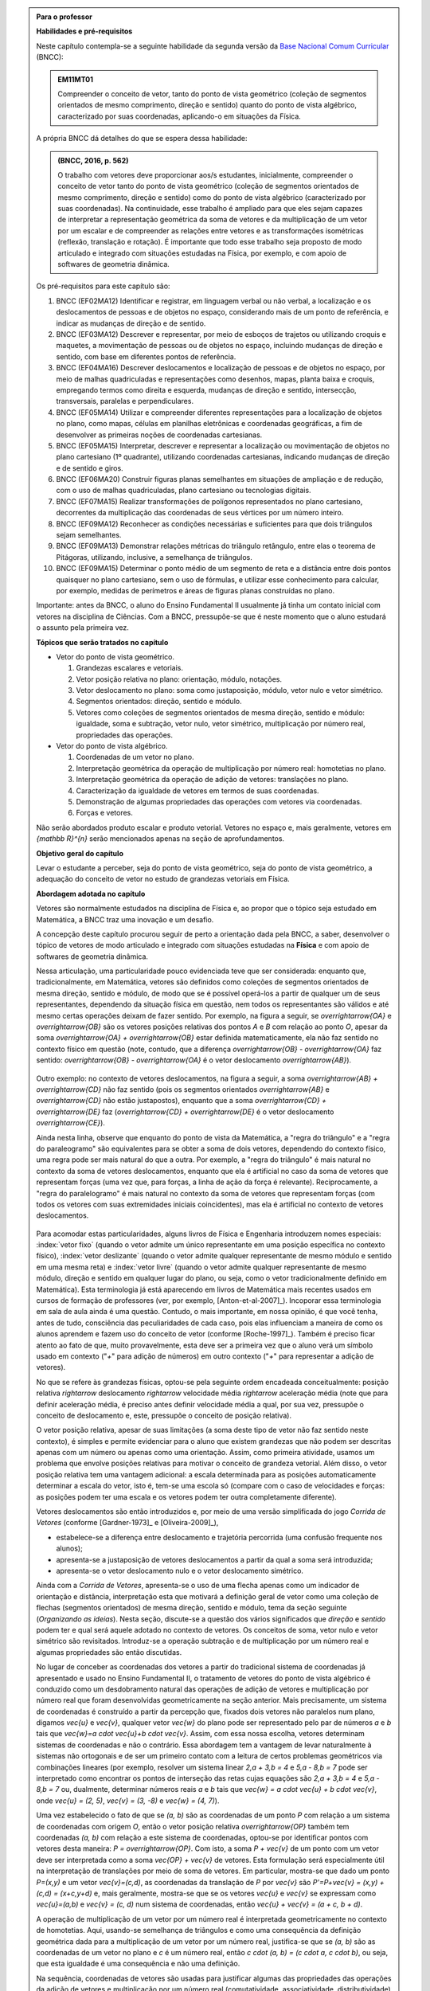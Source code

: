 .. HJB: no capítulo de abertura do livro, colocar sobre a questão do uso das palavras (argumento Humpty-Dumpty) e sobre a questão da notação matemática.

.. HJB: na abertura do livro, colocar o exemplo de modelagem dado pelo Ralph sobre mapa do metrô. No exemplo , neste capítulo, da pista de Interlagos, há o uso deste tipo de simplificação.

.. HJB: a pedido do Fábio, incluir alguma informação sobre velocidades relativas...

.. HJB: no capítulo de abertura do livro, colocar sobre a questão do uso das palavras (argumento Humpty-Dumpty) e sobre a questão da notação matemática.

.. HJB: na abertura do livro, colocar o exemplo de modelagem dado pelo Ralph sobre mapa do metrô. No exemplo , neste capítulo, da pista de Interlagos, há o uso deste tipo de simplificação.

.. HJB: não esquecer de indicar os vídeos do Étienne Ghys no para saber mais (http://www.chaos-math.org/pt-br).

.. HJB: não esquecer de colocar um box sobre radar vectoring.

.. HJB: alertar o aluno de que o `.` na multiplicação por número real não tem o mesmo significado do `.` na multiplicação de números reais.

.. HJB: a interpretação da solução de um sistema linear por vetores poderia ser aproveitada quando o assunto (sistemas lineares) for tratado.

.. HJB: não esquecer, depois de generalizar e apresentar o vetor matemático (livre) de observar que o vetor deslocamento pode ser escrito como a diferença dos vetores posições relativas.

.. HJB: colocar como sugestão de projeto o "A Hands-on Introduction to Displacement/Velocity Vectors and Frame of Reference through the Use of an Inexpensive Toy"



.. admonition:: Para o professor

   **Habilidades e pré-requisitos**

   Neste capítulo contempla-se a seguinte habilidade da segunda versão da `Base Nacional Comum Curricular <http://historiadabncc.mec.gov.br/documentos/bncc-2versao.revista.pdf>`_ (BNCC):

   .. admonition:: EM11MT01

       Compreender o conceito de vetor, tanto do ponto de vista geométrico (coleção de segmentos orientados de mesmo comprimento, direção e sentido) quanto do ponto de vista algébrico, caracterizado por suas coordenadas, aplicando-o em situações da Física.

   A própria BNCC dá detalhes do que se espera dessa habilidade:

   .. admonition:: (BNCC, 2016, p. 562)

       O trabalho com vetores deve proporcionar aos/s estudantes, inicialmente, compreender o conceito de vetor tanto do ponto de vista geométrico (coleção de segmentos orientados de mesmo comprimento, direção e sentido) como do ponto de vista algébrico (caracterizado por suas coordenadas). Na continuidade, esse trabalho é ampliado para que eles sejam capazes de interpretar a representação geométrica da soma de vetores e da multiplicação de um vetor por um escalar e de compreender as relações entre vetores e as transformações isométricas (reflexão, translação e rotação). É importante que todo esse trabalho seja proposto de modo articulado e integrado com situações estudadas na Física, por exemplo, e com apoio de softwares de geometria dinâmica.

   Os pré-requisitos para este capítulo são:

   #. BNCC (EF02MA12) Identificar e registrar, em linguagem verbal ou não verbal, a localização e os deslocamentos de pessoas e de objetos no espaço, considerando mais de um ponto de referência, e indicar as mudanças de direção e de sentido.

   #. BNCC (EF03MA12) Descrever e representar, por meio de esboços de trajetos ou utilizando croquis e maquetes, a movimentação de pessoas ou de objetos no espaço, incluindo mudanças de direção e sentido, com base em diferentes pontos de referência.

   #. BNCC (EF04MA16) Descrever deslocamentos e localização de pessoas e de objetos no espaço, por meio de malhas quadriculadas e representações como desenhos, mapas, planta baixa e croquis, empregando termos como direita e esquerda, mudanças de direção e sentido, intersecção, transversais, paralelas e perpendiculares.

   #. BNCC (EF05MA14) Utilizar e compreender diferentes representações para a localização de objetos no plano, como mapas, células em planilhas eletrônicas e coordenadas geográficas, a fim de desenvolver as primeiras noções de coordenadas cartesianas.

   #. BNCC (EF05MA15) Interpretar, descrever e representar a localização ou movimentação de objetos no plano cartesiano (1º quadrante), utilizando coordenadas cartesianas, indicando mudanças de direção e de sentido e giros.

   #. BNCC (EF06MA20) Construir figuras planas semelhantes em situações de ampliação e de redução, com o uso de malhas quadriculadas, plano cartesiano ou tecnologias digitais.

   #. BNCC (EF07MA15) Realizar transformações de polígonos representados no plano cartesiano, decorrentes da multiplicação das coordenadas de seus vértices por um número inteiro.

   #. BNCC (EF09MA12) Reconhecer as condições necessárias e suficientes para que dois triângulos sejam semelhantes.

   #. BNCC (EF09MA13) Demonstrar relações métricas do triângulo retângulo, entre elas o teorema de Pitágoras, utilizando, inclusive, a semelhança de triângulos.

   #. BNCC (EF09MA15) Determinar o ponto médio de um segmento de reta e a distância entre dois pontos quaisquer no plano cartesiano, sem o uso de fórmulas, e utilizar esse conhecimento para calcular, por exemplo, medidas de perímetros e áreas de figuras planas construídas no plano.

   Importante: antes da BNCC, o aluno do Ensino Fundamental II usualmente já tinha um contato inicial com vetores na disciplina de Ciências. Com a BNCC, pressupõe-se que é neste momento que o aluno estudará o assunto pela primeira vez.

   **Tópicos que serão tratados no capítulo**

   * Vetor do ponto de vista geométrico.

     #. Grandezas escalares e vetoriais.
     #. Vetor posição relativa no plano: orientação, módulo, notações.
     #. Vetor deslocamento no plano: soma como justaposição, módulo, vetor nulo e vetor simétrico.
     #. Segmentos orientados: direção, sentido e módulo.
     #. Vetores como coleções de segmentos orientados de mesma direção, sentido e módulo: igualdade, soma e subtração, vetor nulo, vetor simétrico, multiplicação por número real, propriedades das operações.

   * Vetor do ponto de vista algébrico.

     #. Coordenadas de um vetor no plano.
     #. Interpretação geométrica da operação de multiplicação por número real: homotetias no plano.
     #. Interpretação geométrica da operação de adição de vetores: translações no plano.
     #. Caracterização da igualdade de vetores em termos de suas coordenadas.
     #. Demonstração de algumas propriedades das operações com vetores via coordenadas.
     #. Forças e vetores.

   Não serão abordados produto escalar e produto vetorial. Vetores no espaço e, mais geralmente, vetores em `{\mathbb R}^{n}` serão mencionados apenas na seção de aprofundamentos.

   **Objetivo geral do capítulo**

   Levar o estudante a perceber, seja do ponto de vista geométrico, seja do ponto de vista geométrico, a adequação do conceito de vetor no estudo de grandezas vetoriais em Física.

   **Abordagem adotada no capítulo**

   Vetores são normalmente estudados na disciplina de Física e, ao propor que o tópico seja estudado em Matemática, a BNCC traz uma inovação e um desafio.

   A concepção deste capítulo procurou seguir de perto a orientação dada pela BNCC, a saber, desenvolver o tópico de vetores de modo articulado e integrado com situações estudadas na **Física** e com apoio de softwares de geometria dinâmica.

   Nessa articulação, uma particularidade pouco evidenciada teve que ser considerada: enquanto que, tradicionalmente, em Matemática, vetores são definidos como coleções de segmentos orientados de mesma direção, sentido e módulo, de modo que se é possível operá-los a partir de qualquer um de seus representantes, dependendo da situação física em questão, nem todos os representantes são válidos e até mesmo certas operações deixam de fazer sentido. Por exemplo, na figura a seguir, se `\overrightarrow{OA}` e `\overrightarrow{OB}` são os vetores posições relativas dos pontos `A` e `B` com relação ao ponto `O`,
   apesar da soma `\overrightarrow{OA} + \overrightarrow{OB}` estar definida matematicamente, ela não faz sentido no contexto físico em questão (note, contudo, que a diferença `\overrightarrow{OB} - \overrightarrow{OA}` faz sentido: `\overrightarrow{OB} - \overrightarrow{OA}` é o vetor deslocamento `\overrightarrow{AB}`).

    .. tikz::

       \tikzset{>=latex}
       \definecolor{qqqqff}{rgb}{0.,0.,1.}
       \draw [->,line width=0.8pt,color=qqqqff] (-1.98,-0.3) -- (-1.4,2.28);
       \draw [->,line width=0.8pt,color=qqqqff] (-1.98,-0.3) -- (1.58,1.68);
       \draw [fill=qqqqff] (-1.98,-0.3) circle (1.0pt);
       \draw[color=qqqqff] (-2.05,-0.60) node {$O$};
       \draw [fill=qqqqff] (-1.4,2.28) circle (1.0pt);
       \draw[color=qqqqff] (-1.4,2.57) node {$A$};
       \draw [fill=qqqqff] (1.58,1.68) circle (1.0pt);
       \draw[color=qqqqff] (1.8,1.81) node {$B$};

   Outro exemplo: no contexto de vetores deslocamentos, na figura a seguir, a soma `\overrightarrow{AB} + \overrightarrow{CD}` não faz sentido (pois os segmentos orientados `\overrightarrow{AB}` e `\overrightarrow{CD}` não estão justapostos), enquanto que a soma `\overrightarrow{CD} + \overrightarrow{DE}` faz (`\overrightarrow{CD} + \overrightarrow{DE}` é o vetor deslocamento `\overrightarrow{CE}`).

   .. tikz::

      \tikzset{>=latex}
      \definecolor{qqqqff}{rgb}{0.,0.,1.}
      \draw [->,line width=1.pt,color=qqqqff] (-1.74,1.16) -- (-0.36,2.98);
      \draw [->,line width=1.pt,color=qqqqff] (3.92,0.94) -- (1.72,4.32);
      \draw [fill=qqqqff] (-1.74,1.16) circle (1.5pt);
      \draw[color=qqqqff] (-1.957267111111111,0.8293039555555549) node {$A$};
      \draw [fill=qqqqff] (-0.36,2.98) circle (1.5pt);
      \draw[color=qqqqff] (-0.26802106666666636,3.262544488888885) node {$B$};
      \draw [fill=qqqqff] (3.92,0.94) circle (1.5pt);
      \draw[color=qqqqff] (4.055303555555557,0.6718318666666663) node {$C$};
      \draw [fill=qqqqff] (1.72,4.32) circle (1.5pt);
      \draw[color=qqqqff] (1.5214344888888895,4.622530711111104) node {$D$};
      \draw [fill=qqqqff] (3.92,4.9) circle (1.5pt);
      \draw [->,line width=1.pt,color=qqqqff] (1.72,4.32) -- (3.92,4.9);
      \draw[color=qqqqff] (4.2,5.05) node {$E$};

   Ainda nesta linha, observe que enquanto do ponto de vista da Matemática, a "regra do triângulo" e a "regra do paraleogramo" são equivalentes para se obter a soma de dois vetores, dependendo do contexto físico, uma regra pode ser mais natural do que a outra. Por exemplo, a "regra do triângulo" é mais natural no contexto da soma de vetores deslocamentos, enquanto que ela é artificial no caso da soma de vetores que representam forças (uma vez que, para forças, a linha de ação da força é relevante). Reciprocamente, a "regra do paralelogramo" é mais natural no contexto da soma de vetores que representam forças (com todos os vetores com suas extremidades iniciais coincidentes), mas ela é artificial no contexto de vetores deslocamentos.

    .. tikz::

      \tikzset{>=latex}
       \definecolor{ffqqqq}{rgb}{1.,0.,0.}
       \definecolor{uuuuuu}{rgb}{0.26666666666666666,0.26666666666666666,0.26666666666666666}
       \definecolor{qqqqff}{rgb}{0.,0.,1.}
       \draw [->,line width=0.8pt,color=qqqqff] (-1.98,-0.3) -- (-1.4,2.28);
       \draw [->,line width=0.8pt,color=qqqqff] (-1.98,-0.3) -- (1.58,1.68);
       \draw [line width=0.8pt,dotted] (-1.4,2.28)-- (2.16,4.26);
       \draw [line width=0.8pt,dotted] (2.16,4.26)-- (1.58,1.68);
       \draw [->,line width=0.8pt,color=ffqqqq] (-1.98,-0.3) -- (2.16,4.26);
       \draw [->,line width=0.8pt,color=qqqqff] (-9.45376,-0.3) -- (-5.89376,1.68);
       \draw [->,line width=0.8pt,color=qqqqff] (-5.89376,1.68) -- (-5.31376,4.26);
       \draw [->,line width=0.8pt,color=ffqqqq] (-9.45376,-0.3) -- (-5.31376,4.26);
       \draw (-9.69334,-0.98342) node[anchor=north west] {Regra do Triângulo};
       \draw (-2.37284,-0.98342) node[anchor=north west] {Regra do Paralelogramo};
       \draw [fill=qqqqff] (-1.98,-0.3) circle (1.0pt);
       \draw [fill=qqqqff] (-1.4,2.28) circle (1.0pt);
       \draw[color=qqqqff] (-2.0082,1.1423) node {$\vec{v}$};
       \draw [fill=qqqqff] (1.58,1.68) circle (1.0pt);
       \draw[color=qqqqff] (0.31578,0.22779) node {$\vec{u}$};
       \draw [fill=uuuuuu] (2.16,4.26) circle (1.5pt);
       \draw[color=ffqqqq] (1.1084,2.166) node {$\vec{u} + \vec{v}$};
       \draw [fill=qqqqff] (-9.45376,-0.3) circle (1.0pt);
       \draw [fill=qqqqff] (-5.89376,1.68) circle (1.0pt);
       \draw [fill=uuuuuu] (-5.31376,4.26) circle (1.5pt);
       \draw[color=qqqqff] (-7.27092,0.20117) node {$\vec{u}$};
       \draw[color=qqqqff] (-4.9816,2.59697) node {$\vec{v}$};
       \draw[color=ffqqqq] (-8.114,2.1553) node {$\vec{u} + \vec{v}$};

   Para acomodar estas particularidades, alguns livros de Física e Engenharia introduzem nomes especiais: :index:`vetor fixo` (quando o vetor admite um único representante em uma posição específica no contexto físico), :index:`vetor deslizante` (quando o vetor admite qualquer representante de mesmo módulo e sentido em uma mesma reta) e :index:`vetor livre` (quando o vetor admite qualquer representante de mesmo módulo, direção e sentido em qualquer lugar do plano, ou seja, como o vetor tradicionalmente definido em Matemática). Esta terminologia já está aparecendo em livros de Matemática mais recentes usados em cursos de formação de professores (ver, por exemplo, [Anton-et-al-2007]_). Incoporar essa terminologia em sala de aula ainda é uma questão. Contudo, o mais importante, em nossa opinião, é que você tenha, antes de tudo, consciência das peculiaridades de cada caso, pois elas influenciam a maneira de como os alunos aprendem e fazem uso do conceito de vetor (conforme [Roche-1997]_). 
   Também é preciso ficar atento ao fato de que, muito provavelmente, esta deve ser a primeira vez que o aluno verá um símbolo usado em contexto ("`+`" para adição de números) em outro contexto ("`+`" para representar a adição de vetores).

   No que se refere às grandezas físicas, optou-se pela seguinte ordem encadeada conceitualmente: posição relativa `\rightarrow` deslocamento `\rightarrow` velocidade média `\rightarrow` aceleração média (note que para definir aceleração média, é preciso antes definir velocidade média a qual, por sua vez, pressupõe o conceito de deslocamento e, este, pressupõe o conceito de posição relativa).

   O vetor posição relativa, apesar de suas limitações (a soma deste tipo de vetor não faz sentido neste contexto), é simples e permite evidenciar para o aluno que existem grandezas que não podem ser descritas apenas com um número ou apenas como uma orientação. Assim, como primeira atividade, usamos um problema que envolve posições relativas para motivar o conceito de grandeza vetorial.
   Além disso, o vetor posição relativa tem uma vantagem adicional: a escala determinada para as posições automaticamente determinar a escala do vetor, isto é, tem-se uma escola só (compare com o caso de velocidades e forças: as posições podem ter uma escala e os vetores podem ter outra completamente diferente).

   Vetores deslocamentos são então introduzidos e, por meio de uma versão simplificada do jogo *Corrida de Vetores* (conforme [Gardner-1973]_ e [Oliveira-2009]_),

   * estabelece-se a diferença entre deslocamento e trajetória percorrida (uma confusão frequente nos alunos);
   * apresenta-se a justaposição de vetores deslocamentos a partir da qual a soma será introduzida;
   * apresenta-se o vetor deslocamento nulo e o vetor deslocamento simétrico.

   Ainda com a *Corrida de Vetores*, apresenta-se o uso de uma flecha apenas como um indicador de orientação e distância, interpretação esta que motivará a definição geral de vetor como uma coleção de flechas (segmentos orientados) de mesma direção, sentido e módulo, tema da seção seguinte (*Organizando as ideias*). Nesta seção, discute-se a questão dos vários significados que *direção* e *sentido* podem ter e qual será aquele adotado no contexto de vetores. Os conceitos de soma, vetor nulo e vetor simétrico são revisitados. Introduz-se a operação subtração e de multiplicação por um número real e algumas propriedades são então discutidas.

   No lugar de conceber as coordenadas dos vetores a partir do tradicional sistema de coordenadas já apresentado e usado no Ensino Fundamental II, o tratamento de vetores do ponto de vista algébrico é conduzido como um desdobramento natural das operações de adição de vetores e multiplicação por número real que foram desenvolvidas geometricamente na seção anterior. Mais precisamente, um sistema de coordenadas é construído a partir da percepção que, fixados dois vetores não paralelos num plano, digamos `\vec{u}` e `\vec{v}`, qualquer vetor `\vec{w}` do plano pode ser representado pelo par de números `a` e `b` tais que `\vec{w}=a \cdot \vec{u}+b \cdot \vec{v}`. Assim, com essa nossa escolha, vetores determinam sistemas de coordenadas e não o contrário. Essa abordagem tem a vantagem de levar naturalmente à sistemas não ortogonais e de ser um primeiro contato com a leitura de certos problemas geométricos via combinações lineares (por exemplo, resolver um sistema linear `2\,a + 3\,b = 4` e `5\,a - 8\,b = 7` pode ser interpretado como encontrar os pontos de interseção das retas cujas equações são `2\,a + 3\,b = 4` e `5\,a - 8\,b = 7` ou, dualmente, determinar números reais `a` e `b` tais que `\vec{w} = a \cdot \vec{u} + b \cdot \vec{v}`, onde `\vec{u} = (2, 5)`, `\vec{v} = (3, -8)` e `\vec{w} = (4, 7)`).
   
   Uma vez estabelecido o fato de que se `(a, b)` são as coordenadas de um ponto `P` com relação a um sistema de coordenadas com origem `O`, então o vetor posição relativa `\overrightarrow{OP}` também tem coordenadas `(a, b)` com relação a este sistema de coordenadas, optou-se por identificar pontos com vetores desta maneira: `P = \overrightarrow{OP}`. Com isto, a soma `P + \vec{v}` de um ponto com um vetor deve ser interpretada como a soma `\vec{OP} + \vec{v}` de vetores. Esta formulação será especialmente útil na interpretação de translações por meio de soma de vetores. Em particular, mostra-se que dado um ponto `P=(x,y)` e um vetor `\vec{v}=(c,d)`, as coordenadas da translação de `P` por `\vec{v}` são `P'=P+\vec{v} = (x,y) + (c,d) = (x+c,y+d)` e, mais geralmente, mostra-se que se os vetores `\vec{u}` e `\vec{v}` se expressam como `\vec{u}=(a,b)` e  `\vec{v} = (c, d)` num sistema de coordenadas, então `\vec{u} + \vec{v} = (a + c, b + d)`.

   A operação de multiplicação de um vetor por um número real é interpretada geometricamente no contexto de homotetias. Aqui, usando-se semelhança de triângulos e como uma consequência da definição geométrica dada para a multiplicação de um vetor por um número real, justifica-se que se `(a, b)` são as coordenadas de um vetor no plano e `c` é um número real, então `c \cdot (a, b) = (c \cdot a, c \cdot b)`, ou seja, que esta igualdade é uma consequência e não uma definição.
   
   Na sequência, coordenadas de vetores são usadas para justificar algumas das propriedades das operações da adição de vetores e multiplicação por um número real (comutatividade, associatividade, distributividade) mostrando que estas propriedaes se reduzem às propriedades análogas para os números reais.
   
   Por fim, desenvolve-se o uso de vetores no contexto de forças. As atividades propostas (que incluem decomposições de forças) têm como base a primeira lei de Newton interpretada da seguinte maneira: "a força resultante sobre um corpo é zero se, e somente se, sua velocidade é constante". Nesta parte, seguindo a orientação de [Roche-1997]_, em soma de forças, o vetor que representa a força resultante é sempre desenhado com uma cor diferente dos vetores que representam as forças parcelas pois, segundo o autor, é um erro comum os estudantes confundirem a força resultante como mais uma força parcela e não como uma força equivalente às forças dadas.
   
   Registramos aqui uma analogia que pode ser útil para uma reflexão sobre o ensino e a aprendizagem de vetores: este tópico tem muito em comum com tópico dos números racionais. Seguem alguns exemplos que ilustram essa analogia.
   
   #. Números racionais são classes de equivalência de frações;  vetores são classes de equivalência de flechas (segmentos orientados).
   #. Existem várias "interpretações" para frações, cada uma com suas particularidades: parte-todo, divisão, razão, medida, operador; vetores também têm suas "interpretações", cada uma com suas particularidades: posição, deslocamento, velocidade, aceleração, força, torque.
   #. A "igualdade" de frações se dá estabelecendo-se um critério: duas frações são iguais se elas expressam a mesma quantidade (dividir um bolo em duas partes e tomar uma parte é um processo diferente de dividir o mesmo bolo em quatro partes e tormar duas partes mas, nos dois processos, a quantidade de bolo tomada é a mesma); a "igualdade" de flechas (segmentos orientados) também se dá por um critério: elas são iguais se possuem a mesma direção, módulo e sentido (ir 10 km para o norte saindo de Manaus não é o mesmo que ir 10 km para o norte saindo do Rio de Janeiro, pois as posições iniciais em cada caso são diferentes mas, nos dois processos, caminhou-se 10 km para o norte).
   #. Existe uma flexibilidade no rigor (um "abuso de linguagem") ao se referenciar números racionais como, por exemplo, dizer  "o número racional `2/4`" ao invés de dizer "o número racional cujo representante é a fração `2/4`"); esta flexibilidade também ocorre com vetores: dizer "o vetor `\overrightarrow{OP}`" ao invés de dizer "o vetor cujo representante é a flecha (segmento orientado) `\overrightarrow{OP}`".
   

   **Observações metodológicas gerais**

   * As seções sob o título "Para reflexão" podem ser usadas de duas maneiras: (1) você pode, oralmente, na sala de aula, levantar as questões apontadas nestas seções e, então, articular uma discussão oral conjunta com os alunos ou (2) pedir para que eles, numa reflexão mais individual, leiam o texto e registrem primeiro suas respostas no caderno (funcionando, assim, como uma atividade em sala de aula) para depois fazer um fechamento acerca das questões abordadas.
   * Caso haja a disponibilidade de um projetor multimídia acoplado a um computador, *tablet* ou *smartphone*, você pode considerar o uso das várias atividades interativas que estão indicadas ao longo do texto. Estas atividades permitem realizar animações e   múltiplos exemplos que ajudam muito na consolidação das ideias em conceitos.

..
   Caro professor,
   este é um texto introdutório do conceito de vetores no plano para estudantes do Ensino Médio. A proposta apresentada aqui não tem como objetivo introduzir o conceito a partir de sua definição formal. A abordagem oferecida visa explorar o assunto a partir da observação de grandezas cujas características exigem mais do que uma informação numérica para sua completa identificação em um sistema. É o caso, por exemplo de grandezas vetoriais como posição relativa, deslocamento, velocidade, aceleração e força.


.. _cap-vetores:

************************************
Vetores posições relativas
************************************


.. _ativ-vetores-vetor-posicao-relativa:

Atividade: resgate na Antárdida
------------------------------------------

.. admonition:: Para o professor

   **Objetivos específicos**

   *  Reconhecer que a posição relativa de um ponto com relação a um outro ponto de referência é uma grandeza vetorial.
   *  Reconhecer que a posição relativa depende da escolha do ponto de referência.


A figura a seguir exibe um mapa onde o ponto
representa a localização de uma estação de pesquisa `A` na Antártida.


.. _fig-geometria-vp-01:

.. figure:: _resources/geometria-vp-01.jpg
   :width: 700px
   :align: center

   Um problema de localização.

Parte I.

A estação de pesquisa `A` recebe um comunicado de um avião de reconhecimento informando que um grupo `P` de exploradores  situado à 10 km de `A` necessita de socorro urgente.

#. É possível marcar no mapa a localização do grupo `P` de exploradores? Justifique sua resposta!
#. Se você marcasse no mapa todos os pontos onde o grupo `P` de exploradores poderia estar, que figura geométrica seria desenhada?

Parte II.

Considere agora esta outra situação. A estação de pesquisa `A` recebe um comunicado de um avião de reconhecimento informando que um outro grupo `Q` de exploradores situado à nordeste de `A` necessita de socorro urgente.

#. É possível marcar no mapa a localização do grupo `Q` de exploradores? Justifique sua resposta!
#. Se você marcasse no mapa todos os pontos onde o grupo `Q` de exploradores poderia estar, que figura geométrica seria desenhada?
#. Se a estação de pesquisa `A` e os dois grupos de pesquisa `P` e `Q` estiverem alinhados (isto é, pertencessem a uma reta), seria possível marcar a localização do grupo `P` de exploradores? Justifique sua resposta!

Parte III.

.. _label-hjb-prp-p3:

O avião de reconhecimento atualizou as informações sobre o grupo `P` de exploradores: ele está situado à 10 km à nordeste de `A`.

#. É agora possível marcar no mapa a localização do grupo `P` de exploradores? Justifique sua resposta!
#. Nessa nova situação, se você marcasse no mapa todos os pontos onde o grupo `P` de exploradores poderia estar, que figura geométrica seria desenhada?
#. Caso a respostao ao Item a) seja afirmativa, com você descreveria a posição da base `A` com relação ao grupo `P` de pesquisadores?


Parte IV.

Uma segunda estação de pesquisa `B` está situada à 10 km ao norte de `A`.

#. Considerando os dados da Parte IV, como você informaria a posição do grupo `P` de exploradores com relação à estação `B`?

#. Qual estação de pesquisa está mais próxima do grupo de exploradores? `A` ou `B`? Justifique sua resposta!




.. admonition:: Resposta

   Texto da resposta.

.. HJB: número complexo conta como número na definição de grandeza escalar?
.. HJB: a posição relativa de um ponto na reta é uma grandeza vetorial? Não! (Halliday & Hesnick, 2009, p. 43)

**Grandezas escalares e vetoriais**


Em Física, existem grandezas que ficam perfeitamente descritas por um número e uma unidade. Este é o caso, por exemplo, do tempo, da temperatura, da pressão e da massa.
Grandezas deste tipo são denominadas :index:`grandezas escalares`.

Por outro lado, como você deve ter percebido com a atividade anterior, um único número não basta para especificar completamente uma posição com relação a um ponto de referência. Além da distância entre o ponto de referência e a posição em questão (no caso da atividade, "10 km"), também é necessário ter uma orientação (no caso da atividade, "à nordeste"). Grandezas físicas deste tipo – as quais, para serem perfeitamente descritas, necessitam de um valor numérico, uma unidade e uma orientação – são denominadas :index:`grandezas vetoriais`.

.. admonition:: Para reflexão

    Quais outras grandezas físicas você conhece? Elas são grandezas escalares ou vetoriais?


**Vetor posição relativa**


A posição relativa (a exemplo de outras grandezas vetoriais que veremos neste capítulo) pode ser representada graficamente por uma flecha, isto é, um :index:`segmento de reta orientado` o qual, a partir de agora, denominaremos :index:`vetor posição relativa`. A figura a seguir exibe os vetores posições relativas do grupo de exploradores (marcado como `G` na figura) com relação às estações de pesquisa `A` e `B` da atividade anterior.

.. _fig-geometria-vp-02:

.. figure::  _resources/geometria-vp-02.jpg
   :width: 700px
   :align: center

   Vetores posições relativas do ponto `G` determinados pelos pontos de referência `A` e `B`.

.. admonition:: Para reflexão

    Por que posições relativas não poderiam ser representadas apenas com segmentos de reta? Por que usar flechas é importante neste contexto?


**Notações**

Ao fazer referência a um vetor posição relativa, no lugar de uma descrição longa do tipo "vetor posição relativa do ponto `G` com relação ao ponto de referência `A`", é costume introduzir notações que permitem referenciar o vetor posição relativa de forma mais curta (essa *economia* de escrita é uma prática comum na Matemática). Por exemplo, uma das notações adotada para representar o "vetor posição relativa do ponto `G` com relação ao ponto de referência `A`" é `\overrightarrow{AG}`. Nesta notação, ao lê-la da esquerda para direita, a primeira letra representa o ponto de referência (no caso, o ponto `A`) e a segunda letra representa a posição em consideração (no caso, o ponto `G`). A flecha sobre as duas letras é um recurso gráfico para lembrar que a notação está representando um vetor. Neste contexto, o ponto `A` é denominado :index:`extremidade inicial` (ou simplesmente :index:`origem`) e o ponto `G` é denominado :index:`extremidade final` (ou simplesmente :index:`extremidade`, quando não há perigo de confusão com a extremidade inicial) do vetor `\overrightarrow{AG}`. O comprimento do segmento de reta `AG` é denominado :index:`módulo` do vetor `\overrightarrow{AG}` e será denotado por `|\overrightarrow{AG}|`. No caso do vetor `\overrightarrow{AG}` da figura seguinte (relacionada com a atividade proposta no início desta seção), tem-se
`|\overrightarrow{AG}| = 10~\text{km}`.

Uma notação ainda mais curta é simplesmente dar um "nome" ao vetor, também como uma flecha em cima. Por exemplo, na figura a seguir, o vetor posição `\overrightarrow{AG}` é denotado por `\vec{u}` e o vetor posição `\overrightarrow{BG}` é representado por `\vec{v}`. Nesta notação mais curta, o módulo do vetor `\vec{v}` é denotado por `|\vec{v}|`. Assim,
para o vetor `\vec{v}` da figura seguinte (relacionada com a atividade proposta no início desta seção), tem-se
`|\vec{v}| = 10 \, \sqrt{2}~\text{km}` (por quê?).

.. _fig-geometria-vp-03:

.. figure:: _resources/geometria-vp-03.jpg
   :width: 700px
   :align: center

   Notação para vetores.

.. admonition:: Observações sobre notação e terminologia


   * Alguns livros usam ainda um outro tipo de notação: grandezas vetoriais são representadas por letras em negrito e grandezas escalares por letras em itálico.

   * Dependendo do autor e do contexto, o módulo de um vetor também pode ser chamado de :index:`magnitude`, :index:`intensidade` ou :index:`valor`.


Antes de prosseguirmos, é importante destacar uma característica importante do vetor posição relativa: ele depende da escolha do ponto de referência. Veja, por exemplo, na situação ilustrada na figura anterior, que a posição `G` é representada por vetores diferentes quando pontos de referências diferentes (`A` e `B`) são escolhidos.


.. admonition:: Para o professor

   Sugerimos o uso da construção GeoGebra disponível no endereço <`https://www.geogebra.org/m/kCMtPW5x <https://www.geogebra.org/m/kCMtPW5x/>`_> com a qual é possível mudar a posição do ponto de referência `B`  e, com isto, ilustrar dinamicamente para o aluno como o vetor posição relativa depende da escolha do ponto de referência.


   .. figure:: _resources/ggb-vpr-01-qr.png
      :width: 120px
      :align: center

           .. _fig-ggb-vpr-01:

   .. figure:: _resources/ggb-vpr-01.jpg
      :width: 700px
      :align: center

      <https://www.geogebra.org/m/kCMtPW5x/>.

************************************
Vetores deslocamentos
************************************

Um dos objetivos da Física é estudar como certas grandezas variam no tempo. Um carro, por exemplo, ao percorrer a pista de Interlagos em São Paulo sem parar, ocupará posições diferentes em tempos diferentes, isto é, sua posição variará ao longo do tempo. Na figura a seguir, estão marcadas duas posições na pista: o ponto `S` que demarca a curva "S" do Sena (posição esta, digamos, ocupada pelo carro em um tempo inicial) e o ponto `T` que demarca o final do trecho da "reta oposta" (ocupada pelo carro em um tempo final). Também estão desenhados na figura os vetores posições relativas `\overrightarrow{LS}` e `\overrightarrow{LT}` (considerando-se, então, `L` como ponto de referência).
Como representar matematicamente esta variação de posição de `S` para `T`? Isto também será feito por uma flecha que, neste contexto, será denominada :index:`vetor deslocamento`. A flecha é desenhada com extremidade inicial na posição inicial (isto é, aquela associada ao tempo inicial) e extremidade final na posição final (isto é, aquela associado ao tempo final). As notações usadas para vetores deslocamentos são as mesmas usadas para vetores posições relativas. Assim, por exemplo, o vetor deslocamento azul na figura pode ser denotado por `\overrightarrow{ST}` ou `\vec{u}`.

.. _fig-geometria-deslocamento-01:

.. figure:: http://www.im-uff.mat.br/ula/figuras/vetores/geometria-deslocamento-01.jpg
   :width: 700px
   :align: center

   Deslocamentos de um carro na pista de Interlagos.

.. admonition:: Para o professor

   Observe que o vetor deslocamento é definido apenas em termos dos pontos inicial e final e estes não mudam com escolhas diferentes para o ponto de referência. Por este motivo, o vetor deslocamento também não muda. Na :numref:`fig-geometria-deslocamento-01`, o ponto de referência `L` não precisa, obrigatoriamente, ser um ponto da pista.


.. admonition:: Para reflexão

    #. O deslocamento é uma grandeza escalar ou vetorial?
    #. Na :numref:`fig-geometria-deslocamento-01`, os vetores posições relativas foram desenhados tomando-se o ponto de largada `L` como ponto de referência. Se escolhêssemos um outro ponto de referência, o vetor deslocamento seria diferente? Por que sim? Por que não?


.. admonition:: Para o professor

   Estudos educacionais mostram que os alunos têm a forte tendência em confundir vetor deslocamento com trajetória. No sentido de minimizar o efeito deste distrator, sugerimos o uso da construção GeoGebra disponível no endereço <`https://www.geogebra.org/m/f8GCVdyx <https://www.geogebra.org/m/f8GCVdyx>`_>. Com ela, é possível visualizar um ponto percorrendo o modelo da pista de Interlagos apresentado na :numref:`fig-geometria-deslocamento-01` e, ao mesmo tempo, definir diferentes vetores deslocamentos definidos por duas posições na pista. Ao, dinamicamente, confrontar a trajetória percorrida com os diversos vetores deslocamentos, espera-se criar uma imagem mental que reforce as diferenças entre os dois conceitos.

   .. figure:: _resources/ggb-interlagos-01-qr.png
      :width: 120px
      :align: center

           .. _fig-ggb-interlagos-01:

   .. figure:: _resources/ggb-interlagos-01_2.*
      :width: 700px
      :align: center

      <https://www.geogebra.org/m/f8GCVdyx>.

   Além do trabalho de uma força em Física, como mencionado no texto para o aluno, a própria velocidade média (como uma grandeza vetorial) é um conceito que é definido em termos de vetores deslocamentos apenas e não de :index:`distâncias percorridas` em uma trajetória. Ao se considerar distâncias percorridas, um outro conceito é estabelecido: o de :index:`rapidez média` (*speed* em Inglês), também denominada de :index:`velocidade escalar média`. Assim, é importante diferenciar os dois conceitos: velocidade média (uma grandeza vetorial) e rapidez média (uma grandeza escalar).

.. _label-hjb-cuidado-01:

.. admonition:: Cuidado!

    Um equívoco muito comum é achar que o vetor deslocamento dá a *trajetória* do objeto que se desloca, isto é, que o objeto se desloca seguindo o segmento de reta que vai do ponto inicial ao ponto final especificados pelo vetor deslocamento. *Este pode não ser o caso!* Por exemplo, na :numref:`fig-geometria-deslocamento-01`, o carro *não seguiu em linha reta* de `S` para `T`. Ele seguiu pela pista, passando pela curva "S" do Sena, depois seguindo pelo trecho da "reta oposta" da pista. O que o vetor deslocamento faz é apenas especificar os pontos inicial e final do deslocamento!

    Você pode ser estar se perguntando sobre o porquê de se considerar o vetor deslocamento e não a trajetória efetivamente percorrida. Uma resposta é que, para alguns conceitos da Física (o conceito de *trabalho* de uma força, por exemplo), apenas as posições inicial e final (representadas pelo vetor deslocamento) serão importantes, não importando a trajetória específica percorrida entre essas posições.

.. _label-hjb-voce-sabia-01:

.. admonition:: Você sabia?  Vetores deslocamentos são usados em Computação Gráfica para compactação de vídeos.

    Dado que um vídeo pode ser considerado como uma sequência de fotos digitais, uma pessoa que esteja abaixando sua cabeça no vídeo terá, por exemplo, o pixel que representa a posição da ponta do seu nariz deslocado para outro pixel em outra posição na foto digital seguinte. Esses deslocamentos são codificados por vetores, denominados :index:`motion vectors` ou :index:`displacement vectors` em Inglês. A compactação (economia no armazenamento de dados) vem, entre fatores, do fato de que (1) apenas os pixels que se deslocaram são armanezados (muitos pixels "ficam parados", como se pode observar na :numref:`fig-motion-vector-01`) e (2) pixels próximos tendem a se deslocar na mesma orientação (se o nariz está se deslocando para baixo no vídeo, a boca muito provavelmente também será deslocada para baixo) e, ao se criar blocos de pixels com essa correlação, menos informação será necessária ser armazenada.
    Este vídeo <`https://www.youtube.com/watch?v=Zsehy1Sbab8 <https://www.youtube.com/watch?v=Zsehy1Sbab8>`_> exibe a técnica do *motion vectors* sendo visualizada em um trecho do filme Matrix.

            .. _fig-motion-vector-01:

    .. figure:: _resources/motion-vector-01.*
       :width: 700px
       :align: center

       *motion vectors* para um vídeo da NASA sobre líquidos em baixa gravidade.




.. _ativ-corrida-de-vetores-01:


Atividade: corrida de vetores
------------------------------------------

.. admonition:: Para o professor

   **Objetivos específicos**

   * Reconhecer que deslocamentos e trajetórias percorridas são dois conceitos diferentes.
   * Perceber que, a partir de uma determinada posição inicial,  existe uma única posição final tal que o vetor deslocamento correspondente tenha módulo e orientação pré-especificados por uma flecha, não importando onde esta flecha esteja desenhada.
   * Concatenar deslocamentos sucessivos.
   * Reconhecer outras maneiras de se descrever um vetor deslocamento, no caso, por meio da orientação dada por uma Rosa dos Ventos.

   **Observações e recomendações**

   * As ruas do mapa foram propositalmente desenhadas como curvas: o objetivo é enfatizar para o aluno que os deslocamentos definidos pelas "cartas" do jogo **não são** as trajetórias percorridas.
   * Sugerimos o uso da construção GeoGebra disponível no endereço <`https://www.geogebra.org/m/MADzWVcM <https://www.geogebra.org/m/MADzWVcM>`_>, que nada mais é do que uma versão eletrônica do jogo apresentado nesta atividade. Você pode usá-la para dar uma explicação geral do funcionamento do jogo no início da atividade com a participação de dois alunos. Essa versão também apresenta outras pistas além daquela apresentada na :numref:`fig-geometria-cv-02`.

   .. figure::  _resources/ggb-cv-01-qr.png
      :align: center
      :width: 120px

   .. _fig-ggb-cv-01:

   .. figure:: _resources/ggb-cv-01.jpg
      :width: 700px
      :align: center

      <https://www.geogebra.org/m/MADzWVcM>.

   * Depois que os alunos jogarem, você pode fazer um levantamento de quem conseguiu ganhar a corrida com o menor número de cartas e, então, pedir para que os alunos reproduzam suas jogadas usando, por exemplo, a construção GeoGebra da :numref:`fig-ggb-cv-01`.
   * Traga algumas cópias extras da :numref:`fig-geometria-cv-02`, pois alguns alunos podem errar no início ao aprenderem as regras.

.. Palavras-chaves: justaposição de deslocamentos, deslocamento total, deslocamento resultante.

(Jogo *Corrida de Vetores*: versão simplificada) Sente-se junto com um colega. Vocês receberão de seu professor duas cópias da :numref:`fig-geometria-cv-02` e uma cópia da :numref:`fig-geometria-cv-03`. A :numref:`fig-geometria-cv-02` é o tabuleiro do jogo que consiste em um "mapa" de uma cidade fictícia cujas ruas são as curvas em laranja claro e as esquinas são os pontos pretos. Existem dois carros representados pelos pontos azul e vermelho.

.. _fig-geometria-cv-02:

.. figure::  _resources/geometria-cv-02.jpg
   :width: 700px
   :align: center

   Tabuleiro do jogo *Corrida de Vetores*.

.. _fig-geometria-cv-03:

.. figure::  _resources/geometria-cv-03.jpg
   :width: 700px
   :align: center

   "Cartas" do jogo *Corrida de Vetores*.

As regras do jogo são como se segue.

* Os carros só podem trafegar pelas ruas da cidade. Se, em algum momento, um carro sair da estrada, o jogador responsável pelo carro perde o jogo automaticamente.

* Os carros saem da marca de largada representada pelo segmento azul. **Vence quem primeiro der uma volta completa no sentido horário em torno da "rosa dos ventos" desenhada no mapa.**

* Tire "par ou ímpar" para saber quem vai começar o jogo. Os jogadores, então, se alternam durante o jogo.

* Em cada jogada, o jogador deve escolher uma das "cartas" da :numref:`fig-geometria-cv-03`. Cada carta apresenta uma flecha que especifica a orientação e a distância com as quais, a partir da posição atual do carro do jogador, é possível determinar sua nova posição. Em outras palavras, a nova posição do carro deve ser de tal modo que o vetor determinado pelo deslocamento da posição antiga para a posição nova tenha a mesma orientação e o mesmo módulo da flecha da carta escolhida pelo jogador.

* Ao final de cada jogada, o jogador deve desenhar o vetor deslocamento associado. Para evitar confusão, recomenda-se que cada jogador use uma caneta com cor diferente.

* Qualquer carta está disponível para uso em qualquer jogada, mesmo que ela já tenha sido selecionada em uma jogada anterior.

**Fase de aquecimento**

#. Em uma das folhas que o seu grupo recebeu, escreva a letra `A` para marcar a posição de largada do carro representado pelo ponto azul. Suponha que o jogador responsável por esse carro escolha a carta `\vec{h}`. Qual será a nova posição do ponto azul? Marque esta posição com a letra `B` e, então, desenhe o vetor deslocamento `\overrightarrow{AB}`.

#. Com relação ao item anterior, desenhe uma possível trajetória percorrida pelo carro da posição `A` até a posição `B`. Quantas trajetórias possíveis existem?

#. Suponha que o jogador responsável pelo carro representado pelo ponto azul tenha escolhido, na sua segunda jogada, a carta `\vec{a}`. Qual será a nova posição do ponto azul? Marque-a com a letra `C` e, então, desenhe os vetores deslocamentos `\overrightarrow{BC}` e `\overrightarrow{AC}`.

#. Na posição `C` marcada no item anterior, na sua terceira jogada, quais cartas o jogador responsável pelo ponto azul **não deveria escolher** para não fazer com que seu carro saia da estrada e, assim, perca o jogo automaticamente?

#. No Item b), qual é o número mínimo de quadras que devem ser percorridas para se sair de `A` e se chegar a `B`? Quantas trajetórias diferentes existem com esse número mínimo de "quadras"?

**Vamos jogar!**

Use a segunda folha com a :numref:`fig-geometria-cv-02` que você recebeu para jogar com seu colega. Lembre-se de marcar os vetores deslocamentos (como dita uma das regras do jogo) e de usar canetas com cores diferentes.

**Descrevendo flechas por meio de uma Rosa dos Ventos**

Suponha que o lado de cada quadradinho da malha quadriculada no mapa da :numref:`fig-geometria-cv-02` tenha 1 cm.  Com essa informação, a flecha `\vec{a}` pode ser interpretada da seguinte maneira: "se desloque 1 cm para o norte". Seguindo este modelo, como as flechas `\vec{b}`, `\vec{c}`, `\vec{d}`, `\vec{e}`, `\vec{f}`, `\vec{g}` e `\vec{h}` podem ser descritas?

.. admonition:: Resposta

   Texto da resposta.


.. admonition:: Para o professor

   É importante observar que, no contexto de vetores deslocamentos, o vetor resultante `\vec{u} + \vec{v}` só está definido se os vetores `\vec{u}` e `\vec{v}` forem justapostos *nesta ordem*, isto é, se  a extremidade inicial de `\vec{v}` coincidir com a extremidade final de `\vec{u}`. Assim, por exemplo, não está definida como um vetor deslocamento a
   resultante `\overrightarrow{AB} + \overrightarrow{CD}` dos vetores deslocamentos `\overrightarrow{AB}` e `\overrightarrow{CD}` da figura. Cabe ainda observe que, fora do contexto aplicado, isto é, considerando-se `\overrightarrow{AB}` e `\overrightarrow{CD}` como coleções de segmentos orientados, a soma `\overrightarrow{AB} + \overrightarrow{CD}` *está definida* e é, a exemplo dos vetores parcelas, uma coleção de segmentos orientados.

.. tikz::

   \tikzset{>=latex}
   \definecolor{qqqqff}{rgb}{0.,0.,1.}
   \draw [->,line width=1.pt,color=qqqqff] (-1.74,1.16) -- (-0.36,2.98);
   \draw [->,line width=1.pt,color=qqqqff] (3.92,0.94) -- (1.72,4.32);
   \draw [fill=qqqqff] (-1.74,1.16) circle (1.5pt);
   \draw[color=qqqqff] (-1.957267111111111,0.8293039555555549) node {$A$};
   \draw [fill=qqqqff] (-0.36,2.98) circle (1.5pt);
   \draw[color=qqqqff] (-0.26802106666666636,3.262544488888885) node {$B$};
   \draw [fill=qqqqff] (3.92,0.94) circle (1.5pt);
   \draw[color=qqqqff] (4.055303555555557,0.6718318666666663) node {$C$};
   \draw [fill=qqqqff] (1.72,4.32) circle (1.5pt);
   \draw[color=qqqqff] (1.5214344888888895,4.622530711111104) node {$D$};







**Vetor deslocamento resultante da justaposição de vetores deslocamentos**


Conforme os Itens a), b) e c) da atividade anterior, as escolhas das cartas `\vec{h}` e `\vec{a}` definiram dois vetores deslocamentos: `\overrightarrow{AB}` e `\overrightarrow{BC}`.

.. HJB: é importante que os vetores desta figura sejam congruentes àqueles apresentados nas cartas do jogo.

.. _fig-geometria-cv-06:

.. figure::  _resources/geometria-cv-06_1.jpg
   :width: 290px
   :align: center

   Justaposição de dois deslocamentos.

Note uma particularidade: a extremidade inicial do segundo vetor deslocamento (o ponto `B`) coincide com a extremidade final do primeiro vetor deslocamento. Nesta situação, o vetor deslocamento `\overrightarrow{AC}` é denominado :index:`vetor deslocamento resultante` da :index:`justaposição` do vetor deslocamento `\overrightarrow{AB}` com o vetor deslocamento `\overrightarrow{BC}`. Esta relação entre os três vetores deslocamentos será representada simbolicamente da seguinte maneira:

.. math::
   \overrightarrow{AC} = \overrightarrow{AB} + \overrightarrow{BC}.
   :label: label_vector_composition

**Importante:** na expressão :eq:`label_vector_composition`, o sinal de "+" **não tem** o mesmo significado do sinal de "+" que aparece expressão `5 = 2 + 3`, por exemplo. No primeiro caso, o "+" significa *justaposição* de vetores deslocamentos e, no segundo caso, a *adição* de números. Mas, então, você pode estar se perguntando: por que usar o mesmo símbolo com objetos que são diferentes? Uma resposta é: se os objetos são diferentes, mas se "comportam de forma parecida", então faz parte da tradição matemática usar os mesmos símbolos. Há uma boa razão para esta tradição. Como você poderá verificar ao longo deste capítulo, a *justaposição* é uma operação com vetores deslocamentos que compartilha propriedades análogas às da operação de *adição* de números. Assim, muito da forma de pensar em um contexto pode ser aplicado ao outro contexto. Na próxima seção, que trata vetores do ponto de vista algébrico, você aprenderá uma relação explícita entre o "+" de vetores deslocamentos e o "+" de números, relação esta que também pode ser usada como justificativa para o uso do "+" nos dois contextos. De fato, a conexão os dois contextos é tão forte que, mesmo que o `+` signifique justaposição quando usado com vetores deslocamentos, é uma prática comum falar e escrever `\overrightarrow{AB} + \overrightarrow{BC}` como a *soma* obtida pela *adição* dos vetores `\overrightarrow{AB}` e `\overrightarrow{BC}`.


.. _ativ-corrida-de-vetores-01:

Atividade: deslocamentos justapostos
------------------------------------------

.. admonition:: Para o professor

   **Objetivos específicos**

   * Perceber que nem sempre `|\overrightarrow{AB} + \overrightarrow{BC}| = |\overrightarrow{AB}| + |\overrightarrow{BC}|`.
   * Perceber que, na justaposição dos vetores deslocamentos `\overrightarrow{AB}` e `\overrightarrow{BA}`, o resultado é um ponto, motivando assim as definições de vetor deslocamento nulo e vetor simétrico de um dado vetor que serão apresentadas logo após a atividade.

   **Observações e recomendações**

   * Sugerimos o uso da construção GeoGebra disponível no endereço <`https://www.geogebra.org/m/HnHZFwNW <https://www.geogebra.org/m/HnHZFwNW>`_>, com a qual é possível visualizar dinamicamente como `|\overrightarrow{AC}|` varia de acordo com a escolha do ponto `C`.

   .. figure:: _resources/ggb-jv-01-qr.png
      :align: center
      :width: 120px

   .. figure:: _resources/ggb-jv-01_1.jpg

   .. figure::
      :width: 700px
      :align: center

      <https://www.geogebra.org/m/HnHZFwNW>.

Considere o vetor deslocamento `\overrightarrow{AB}` e a circunferência de centro em `B` e raio `|\overrightarrow{AB}|`.


.. tikz::

   \definecolor{qqqqff}{rgb}{0.,0.,1.}
   \tikzset{>=latex}
   \draw [->,line width=0.8pt,color=qqqqff] (-1.66,-0.1) -- (0.84,2.);
   \draw [line width=0.8pt,dotted] (0.84,2.) circle (3.2649655434629015cm);
   \draw [fill=qqqqff] (-1.66,-0.1) circle (1.5pt);
   \draw[color=qqqqff] (-1.7,0.24) node {$A$};
   \draw [fill=qqqqff] (0.84,2.) circle (1.5pt);
   \draw[color=qqqqff] (0.92,2.27) node {$B$};

#. Qual é o ponto `C` da circunferência para o qual `|\overrightarrow{AB} + \overrightarrow{BC}|` tem o **maior** valor possível? Dica: reproduza a figura no seu caderno e faça alguns experimentos para tentar obter a resposta!
#. Qual é o ponto `C` da circunferência para o qual `|\overrightarrow{AB} + \overrightarrow{BC}|` tem o **menor** valor possível? Dica: reproduza a figura no seu caderno e faça alguns experimentos para tentar obter a resposta!
#. Como você descreveria o vetor deslocamento `\overrightarrow{AC}` para o ponto `C` escolhido no item anterior?
#. Se o ponto `C` pertence agora a uma circunferência de centro em `B` mas raio `\frac{1}{2} |\overrightarrow{AB}|`, quais são as escolhas para `C` para as quais `|\overrightarrow{AB} + \overrightarrow{BC}|` tem, respectivamente, o **maior** e o **menor** valor possível?
#. Verdadeiro ou falso? Quaisquer que sejam os pontos `A`, `B` e `C`, tem-se `|\overrightarrow{AB} + \overrightarrow{BC}| = |\overrightarrow{AB}| + |\overrightarrow{BC}|`. Justifique sua resposta!

.. admonition:: Resposta

   Texto da resposta.


.. admonition:: Para reflexão

    Quaisquer que sejam os **números reais** `a` e `b`, é verdade que `|a + b| = |a| + |b|`? Aqui, as barras `|\hphantom{x}|` representam o :index:`valor absoluto` (módulo) de um número real. Assim, por exemplo,

    .. math::
        |a| = \left\{\begin{array}{ll}
                          \hphantom{+}a, & \text{se } a \geq 0, \\
                          -a, & \text{se } a < 0.
                     \end{array}\right.

**Vetor deslocamento nulo e vetor deslocamento simétrico**

Se um objeto se desloca de um ponto `A` para um ponto `B` e, em seguida, se desloca do ponto `B` de volta para o ponto `A`, qual é o vetor deslocamento resultante correspondente? Como você deve ter observado nos Itens b) e c) da atividade anterior, o vetor deslocamento resultante (o vetor `\overrightarrow{AA}`), neste caso, **não é** uma flecha e se reduz a um único ponto. Este é um caso excepcional, onde a extremidade final do vetor coincide com a extremidade final. Este tipo de vetor será denominado :index:`vetor deslocamento nulo` e será denotado por `\vec{0}`. Observe que:

* a justaposição de qualquer vetor deslocamento com o vetor deslocamento nulo é igual ao vetor deslocamento inicial. Em símbolos, tem-se `\overrightarrow{AB} + \overrightarrow{BB} = \overrightarrow{AB}` quaisquer que sejam `A` e `B` e, com a notação mais curta, `\vec{v} + \vec{0} = \vec{v}` qualquer que seja `\vec{v}` (compare com o caso de  números reais: `a + 0 = 0` qualquer que seja `a`);
* o vetor deslocamento nulo `\vec{0}` e o número real `0` têm naturezas diferentes: `\vec{0}` é um *ponto do plano*, enquanto que `0` *não o é*;
* para todo vetor deslocamento `\vec{v} = \overrightarrow{AB}` no plano, existe o vetor `\vec{w} = \overrightarrow{BA}` tal que `\overrightarrow{AB} + \overrightarrow{BA} = \overrightarrow{AA}`, isto é, `\vec{v} + \vec{w} = \vec{0}`. O vetor deslocamento `\vec{w}` com essa propriedade é denominado :index:`vetor deslocamento simétrico` de `\vec{v}` e, dada sua importância, receberá uma notação especial: `-\vec{v}`.

.. admonition:: Para reflexão

    Se o vetor deslocamento de um objeto é o vetor nulo, então a trajetória percorrida correspondente tem obrigatoriamente comprimento `0`?


**Flechas especificando apenas orientação e módulo**

A :numref:`fig-geometria-cv-05` exibe o resultado de uma partida da *Corrida de Vetores* com ênfase nos vetores deslocamentos do carro azul. Note que, a partir da posição de largada `A`, o jogador escolheu a carta `\vec{a}` uma única vez, a carta `\vec{b}` duas vezes em seguida e a carta `\vec{g}` cinco vezes em seguida. Com essas cartas, o carro azul ocupou as posições `B`, `C`, …, `I` como indicadas na figura.



.. _fig-geometria-cv-05:

.. figure::  _resources/geometria-cv-05_2.jpg
   :width: 700px
   :align: center

   Flechas para vetor deslocamento (à esquerda) e flechas para definir orientação e módulo (à direita).

Observe que as flechas das cartas têm um uso diferente das flechas dos vetores deslocamentos:

#. uma flecha de um vetor deslocamento representa variação de posição e, nesta representação, as posições inicial e final determinadas pela flecha são importantes, de modo que, por exemplo, o vetor deslocamento `\overrightarrow{DE}` é **diferente** do vetor deslocamento `\overrightarrow{IJ}`: se deslocar de `D` para `E` não é o mesmo que se deslocar de `I` para `J`;
#. por sua vez, as flechas das cartas foram usadas apenas para estabelecer uma orientação e uma distância com as quais é possível determinar a posição final do carro a partir de sua posição inicial, sendo que, neste caso, a posição inicial não é importante (a flecha da carta `\vec{g}`, por exemplo, estabelece a instrução "se desloque duas unidades para leste" e essa instrução foi usada cinco vezes a partir das posições `D`, `E`, `F`, `G` e `H`).

Para as flechas das cartas, as propriedades relevantes são orientação e módulo. A definição mais geral e abstrata de vetor apresentada na próxima seção fará uso justamente dessas propriedades.






.. XXX




************************************
Organizando as ideias: vetores do ponto de vista geométrico
************************************

.. admonition:: Para o professor

   Vetores foram apresentados na última seção como uma grandeza vetorial proveniente da Física, e a partir daí, algumas de suas propriedades e operações foram exploradas.

   Nesta seção introduziremos o conceito de vetores de uma maneira mais geral e formal, onde serão utilizadas apenas suas propriedades matemáticas. Além disso, formalizaremos as operações com vetores e alguns desdobramentos delas.

   **Objetivos específicos**

   * Compreender vetores do ponto vista matemático, ou seja, desprovido de suas propriedades físicas.
   * Compreender e realizar operações com vetores, sendo elas: soma de vetores e multiplicação de vetor por um número real.
   * Compreender algumas propriedades da soma de vetores.


Até aqui associamos vetor ao deslocamento de um objeto e o estudamos utilizando seu conceito proveniente da Física. A representação do vetor deslocamento foi feita por uma flecha, sendo as extremidades inicial e final da flecha as posições inicial e final da trajetória.

A partir de agora, estudaremos a geometria das flechas de um novo ponto de vista, sem considerar suas propriedades físicas (ligadas ao deslocamento). Na verdade, isso já foi feito de maneira superficial quando jogamos a Corrida de Vetores. Neste jogo, as flechas das cartas foram utilizadas para estabelecer a orientação e a distância a ser percorrida, sendo a extremidade inicial das flechas das cartas menos relevante. Pensando dessa forma, flechas são apenas representações gráficas de segmentos de reta orientados com módulo, direção e sentido. No que se segue, vamos tentar discutir um pouco melhor as características citadas dos segmentos de reta, e assim nos aprofundar nesse nosso estudo.

Para começar esta nova etapa, vamos relembrar que :index:`segmento de reta` é um conjunto de pontos sobre uma reta delimitado por dois pontos chamados *extremos*. Na :numref:`fig-geometria-operacoesvetores-01` temos uma reta `r` e um segmento de reta que contém os pontos compreendidos entre `A` e `B`. Representamos este segmento de reta pelas duas letras que caracterizam seus pontos extremos, ou seja, o segmento de reta da figura é chamado `AB` ou `BA`. Neste caso, a ordem escolhida pelas letras não é importante, pois estamos interessados apenas em conhecer os pontos localizados entre os pontos extremos, sem estabelecer nenhuma relação de ordem. A reta `r`, da qual extraímos `AB`, é chamada de reta suporte de `AB`.

.. _fig-geometria-operacoesvetores-01:

.. figure:: _resources/SegmentoDeReta_1.png
   :width: 300px
   :align: center

   Segmento de reta `AB` ou `BA`.

Considere agora um segmento de reta `AB`, sobre uma reta suporte `r`, na qual estabelecemos uma orientação. Na verdade, podemos perceber que existem duas possíveis orientações no segmento `AB`: de `A` para `B` e de `B` para `A`. Para indicar essas possibilidades, ao desenhar tais segmentos, utilizaremos como recurso gráfico as flechas.

.. _fig-geometria-operacoesvetores-02:

.. figure:: _resources/SegmentosOrientados_2.png
   :width: 300px
   :align: center

   Segmento de reta orientados de `A` para `B` e de `B` para `A`.

Na :numref:`fig-geometria-operacoesvetores-02`, a orientação escolhida para o primeiro segmento foi de `A` para `B`. Neste caso, denotaremos o :index:`segmento orientado` por `\overrightarrow{AB}`. Já na segunda reta, o mesmo segmento de reta foi orientado de `B` para `A`, e, então, escreveremos `\overrightarrow{BA}`. Repare pelas notações adotadas para estes segmentos orientados que a ordem das letras que caracterizam os extremos fornecem a orientação adicionada ao segmento.

Como dissemos antes, a partir daqui as flechas serão representações de segmentos orientados que possuem as seguintes características: módulo, direção e sentido. A extremidade inicial da flecha coincidirá com a extremidade inicial do segmento orientado, assim como a extremidade final da flecha coincidirá com a extremidade final do segmento orientado. Dessa forma, fica fácil associar um segmento de reta orientado a uma flecha e uma flecha a um segmento de reta orientado. Usaremos os dois termos (flechas e segmentos orientados) no restante dessa seção significando a mesma coisa.

O *módulo da flecha* é o comprimento do segmento de reta que a define, ou seja, a distância entre seus pontos extremos. Portanto, módulo é sempre um número não negativo. Já a *direção e sentido da flecha* estão ligados à orientação do segmento. Em Matemática, uma reta define uma direção e segmentos herdam a direção de sua reta suporte. Por simplicidade, utilizaremos apenas a expressão *direção do segmento* em referência à direção do segmento proveniente de sua reta suporte.

.. _fig-geometria-operacoesvetores-03:

.. figure:: _resources/DirecaoRetas.png
   :width: 300px
   :align: center

   Direções definidas pelas retas `r, s` e `t`.

Diremos que dois segmentos possuem a mesma direção se eles forem colineares (sobre uma mesma reta suporte) ou paralelos (sobre retas suporte paralelas). O conceito de direção é comumente confundido com o conceito de sentido, mas o sentido é a orientação sobre uma direção. E repare que, sobre cada direção existem sempre dois possíveis sentidos. Por exemplo, sobre a direção horizontal temos o sentido da direita e o da esquerda.

.. Lhaylla: colocar outra figura para sentido?

**Vetor**

Na :numref:`fig-geometria-operacoesvetores-04`, embora os segmentos orientados (flechas) tenham sido desenhadas em lugares diferentes, todas eles possuem as mesmas características: módulo, direção e sentido. A uma coleção de segmentos orientados com as mesmas características daremos o nome de *vetor*. Veja a próxima definição.


.. _fig-geometria-operacoesvetores-04:

.. figure:: _resources/Flechas_1.png
   :width: 300px
   :align: center

   Segmentos orientados com mesmo módulo, direção e sentido.


.. admonition:: Definição

   :index:`Vetor` é uma coleção de segmentos orientados que possuem o mesmo módulo, direção e sentido.

Pela definição acima, um vetor fica determinado por uma infinidade de segmentos orientados com mesmo módulo, direção e sentido, que serão chamados *representantes do vetor*. As características de um vetor são as mesmas de seus representantes: módulo, direção e sentido.

Repare que qualquer segmento de reta orientado determina uma coleção de segmentos que é um vetor e qualquer outro segmento desta coleção representa o mesmo vetor. A qualquer representante de uma mesma coleção também daremos o nome de vetor, ou seja, vetor é toda a coleção ou então um representante da coleção, dependendo do contexto.

Podemos denotar um vetor de duas formas diferentes. A primeira delas é com uma letra minúscula e uma flecha, por exemplo `\vec{v}`. E, a outra é usando as duas letras que caracterizam as extremidades inicial e final de um de seus representantes, por exemplo `\overrightarrow{AB}`. Quando escrevemos `\vec{v}=\overrightarrow{AB}` estamos considerando que o segmento de reta orientado `\overrightarrow{AB}` é um representante do vetor `\vec{v}`.

Para indicar o módulo do vetor `\vec{v}` usaremos a notação `|\vec{v}|`.

.. admonition:: Observação sobre terminologia

   Alguns autores definem segmentos equipolentes como sendo segmentos orientados que possuem o mesmo módulo, direção e sentido. Usando essa terminologia, é possível definir vetores de maneira análoga a definição dada anteriormente.

**Vetores iguais**

Em vista do que estudamos anteriormente, para comparar dois vetores é necessário comparar apenas o módulo, direção e sentido de seus representantes. Portanto:

.. admonition:: Definição

   Dizemos que dois vetores são iguais se os representantes de suas coleções possuem o mesmo módulo, direção e sentido.

Na :numref:`fig-geometria-operacoesvetores-05`, os vetores `\vec{u}` e `\vec{v}` são iguais, pois possuem o mesmo módulo, direção e sentido. Neste caso, usaremos a seguinte notação: `\vec{u}=\vec{v}`.

.. _fig-geometria-operacoesvetores-05:

.. figure:: _resources/DoisVetoresIguais.png
   :width: 300px
   :align: center

   `\vec{u}` e `\vec{v}` são vetores iguais.

Vale a pena ressaltar que se ao comparar dois vetores, pelo menos uma das suas características forem diferentes, então diremos que os vetores são diferentes. Não é necessário que todas as características dos vetores sejam diferentes para que eles sejam diferentes.

.. Lhaylla: colocar uma figura com exemplo de vetores diferentes?


Na :numref:`fig-geometria-operacoesvetores-06`, `\vec{u}` e `\vec{v}` não são iguais, pois não possuem o mesmo sentido. Quando dois vetores possuem a mesma direção (como `\vec{u}` e `\vec{v}`), mas apontam para lados opostos, dizemos que esses vetores possuem *sentidos opostos*.

.. _fig-geometria-operacoesvetores-06:

.. figure:: _resources/VetoresSentidosOpostos.png
   :width: 300px
   :align: center

   `\vec{u}` e `\vec{v}` possuem sentidos opostos.


**Importante:** Para cada direção, já sabemos que existem dois sentidos. Assim, caso dois vetores possuam a mesma direção, podemos comparar seus sentidos. Caso contrário, não é possível fazer tal comparação.


.. admonition:: Não confunda!

   Algumas palavras usadas frequentemente no nosso cotidiano podem ter diferentes significados quando estão relacionadas a objetos matemáticos. Pense na seguinte situação: durante uma aula, a professora pede que seus alunos Pedro e Beatriz, que estão sentados em diferentes posições da sala de aula, andem em direção à porta. Neste caso, os dois alunos sairão de suas carteiras e se encontrarão na porta. Apesar dos dois alunos estarem andando na mesma direção (comumente nos expressamos dessa forma), os vetores que indicam o deslocamento dos alunos não possuem a mesma direção, já que não são colineares nem paralelos. Ou seja, a palavra *direção* que usamos no nosso dia a dia não possui o mesmo significado da palavra *direção* usada em Matemática.

.. admonition:: Para reflexão

   Considere um ponto `A` e um vetor `\vec{v}`.

   #. É possível construir um vetor igual a `\vec{v}` começando no ponto `A`? Por quê?
   #. Quantos vetores iguais a `\vec{v}` existem?

.. admonition:: Para o professor

   As indagações feitas acima têm por objetivo levar o aluno a perceber que, dado um vetor `\vec{v}`, a partir de qualquer ponto é possível construir um vetor igual à `\vec{v}` e que portanto, a extremidade inicial do vetor não é importante. E também, que existem infinitos vetores iguais a `\vec{v}`.


**Vetor nulo**

Existe um objeto que não se enquadra na definição de vetor dada anteriormente, mas que será denominado vetor: o vetor nulo. Vejamos:

.. admonition:: Definição

   O :index:`vetor nulo` é o vetor que possui módulo 0. Neste caso, dizemos que este vetor não possui direção nem sentido.

Repare que as extremidades inicial e final dos representantes do vetor nulo coincidem, e portanto, seus representantes são pontos e não segmentos de reta orientados. Chamar de vetor o que é na verdade um ponto pode parecer um pouco estranho, mas vamos tentar abstrair esta ideia e trabalhar com ele como trabalhamos com qualquer outro vetor. O vetor nulo é o único com essa particularidade.

Denotaremos o vetor nulo por `\vec{0}`.

Agora que já sabemos o que é um vetor e como representá-lo por um segmento de reta orientado, vamos aprender como operá-los. A seguir definiremos duas operações com vetores: soma e multiplicação de um vetor por um número real.

**Soma de vetores**

Na seção anterior, vimos o conceito de flechas justapostas. Podemos estender esse conceito para o caso de vetores da seguinte forma: diremos que dois vetores estão justapostos se dois de seus representantes, que são segmentos orientados, estão justapostos.

.. admonition:: Definição

   A :index:`soma de vetores` é a operação que a cada par de vetores justapostos associa um vetor, chamado vetor soma, que possui um representante com extremidade inicial coincidente com extremidade inicial do primeiro vetor e extremidade final coincidente com extremidade final do segundo vetor.

Na :numref:`fig-geometria-operacoesvetores-08`, o vetor `\vec{u}+\vec{v}` resultante da soma de `\vec{u}` com `\vec{v}` está sendo ilustrado. Primeiramente, repare que `\overrightarrow{AB}` foi escolhido como representante do vetor `\vec{u}` e `\overrightarrow{BC}` como representante de `\vec{v}`. Como `\overrightarrow{AB}` e `\overrightarrow{BC}` estão justapostos, pela definição anterior, `\overrightarrow{AC}` é um representante do vetor soma `\vec{u}+\vec{v}`.

.. _fig-geometria-operacoesvetores-08:

.. figure:: _resources/SomaVetoresJustapostos.png
   :width: 200px
   :align: center

   Soma de dois vetores justapostos `\vec{u}` e `\vec{v}`.

Com esta definição, é possível somar dois vetores tal que o representante do primeiro possui extremidade final coincidente com a extremidade inicial do representante do segundo, ou seja, quando os representantes dos vetores estão justapostos. E caso isso não aconteça, é possível realizar essa operação? Sim, nesta situação basta escolher um outro representante do segundo vetor de forma que sua extremidade inicial coincida com a extremidade final do primeiro, e então aplicar a definição como no caso anterior.

.. _fig-geometria-operacoesvetores-09:

.. figure:: _resources/SomaVetores_2.png
   :width: 300px
   :align: center

   Soma de dois vetores quaisquer.

Na :numref:`fig-geometria-operacoesvetores-09`, queremos somar os vetores `\vec{u}`, representado por `\overrightarrow{AB}`, e `\vec{v}`, representado por `\overrightarrow{CD}`. Como os representantes de `\vec{u}` e `\vec{v}` não estão justapostos, é necessário escolher um outro representante do vetor `\vec{v}` justaposto ao representante de `\vec{u}` e então aplicar a definição. Sendo `\overrightarrow{BP}` um representante de `\vec{v}` justaposto à `\overrightarrow{AB}`, o vetor com extremidade inicial em `A` e extremidade final em `P` é um representante do vetor soma `\vec{u}+\vec{v}`.

**Importante:** Na :numref:`fig-geometria-operacoesvetores-09` temos dois representantes do vetor `\vec{v}`, sendo eles os segmentos orientados `\overrightarrow{BP}` e `\overrightarrow{CD}`. Esses dois segmentos, por possuírem o mesmo módulo, direção e sentido, pertencem à mesma coleção e por isso dão origem ao mesmo vetor.

É possível observar nos exemplos anteriores que, em geral, os dois vetores a serem somados e o vetor soma formam um triângulo. Devido a isso, esse método que utilizamos para somar vetores é conhecido como *Regra do Triângulo*.

.. admonition:: Para reflexão

   Em quais situações, os dois vetores a serem somados e o vetor soma não formam um triângulo?


.. admonition:: Para o professor

   O objetivo da reflexão acima é fazer o aluno identificar que vetores com mesma direção não formam um triângulo ao serem somados. É importante esclarecer que, neste caso, o triângulo não vai existir, mas a operação deverá ser executada seguindo a definição.


.. admonition:: Regra do paralelogramo

   Caso os vetores `\vec{u}` e `\vec{v}` não possuam a mesma direção, há uma outra forma de visualizar seu vetor soma `\vec{u}+\vec{v}`. Para isso, devemos, primeiramente, tomar representantes dos vetores `\vec{u}` e `\vec{v}` com a mesma extremidade inicial, e a partir daí, construir um paralelogramo. Veja a construção abaixo.

   .. _fig-geometria-operacoesvetores-10:

   .. figure:: _resources/RegraParalelogramo_1.png
      :width: 200px
      :align: center

      Regra do paralelogramo.

   Escolhemos o ponto `A` para ser a extremidade inicial dos representantes de `\vec{u}` e `\vec{v}`. Sejam então, `\overrightarrow{AB}` e `\overrightarrow{AC}` os representantes de `\vec{u}` e `\vec{v}`, respectivamente. Agora, a partir de `B` trace um outro representante de `\vec{v}`, digamos `\overrightarrow{BD}`, e a partir de `C` tracemos um outro representante de `\vec{u}`, digamos `\overrightarrow{CD}`. É fácil ver que esta construção produz um paralelogramo (quadrilátero que possui lados opostos paralelos e congruentes). Assim, pela regra do triângulo aplicada aos segmentos `\overrightarrow{AB}` e `\overrightarrow{BD}` justapostos, `\overrightarrow{AD}` é um representante do vetor soma `\vec{u}+\vec{v}`. Note que `\overrightarrow{AD}` poderia também ser encontrado traçando apenas a diagonal do paralelogramo `ABDC` e por isso, esse método costuma ser chamado de *Regra do Paralelogramo*.

Vejamos algumas propriedades da soma de vetores:

* O :index:`vetor nulo` `\vec{0}` é o elemento neutro da soma de vetores. Utilizando a regra do triângulo, é fácil ver que

.. math::

   \vec{v} + \vec{0} = \vec{0} + \vec{v} = \vec{v},

para qualquer vetor `\vec{v}`.

* Tome dois vetores `\vec{u}` e `\vec{v}` tais que `\overrightarrow{AB}` é um representante de `\vec{u}` e `\overrightarrow{BA}` um representante de `\vec{v}`. Neste caso, `\vec{u}` e `\vec{v}` possuem o mesmo módulo e direção, mas possuem sentidos opostos. E assim, pela regra do triângulo, `\vec{u}+\vec{v} = \vec{0}`. Neste caso, dizemos que `\vec{u}` e `\vec{v}` são :index:`vetores simétricos`, ou ainda que, `\vec{u}` é o simétrico de `\vec{v}`.

.. admonition:: Notação

   Usaremos o sinal negativo para denotar o vetor simétrico, ou seja, `-\vec{v}` é o simétrico do vetor `\vec{v}`. Como dissemos anteriormente, `-\vec{v}` e `\vec{v}` possuem o mesmo módulo e direção, mas sentidos opostos.

   .. _fig-geometria-operacoesvetores-11:

   .. figure:: _resources/VetoresSimetricos_3.png
      :width: 400px
      :align: center

      Vetores Simétricos.

   Ao somar dois números reais com sinais diferentes usamos uma notação mais simplificada (sem os parênteses e omitindo o sinal `+`; por exemplo, 2+(-5)=2-5). Seguindo esta mesma lógica, por simplicidade, escreveremos `\vec{v}+(-\vec{u})=\vec{v}-\vec{u}`.

   O vetor `\vec{v}-\vec{u}`, dado pela soma de `\vec{v}` com o vetor simétrico de `\vec{u}`, é chamado o vetor diferença de `\vec{v}` para `\vec{u}`.

   .. _fig-geometria-operacoesvetores-12:

   .. figure:: _resources/DiferencaVetores_1.png
      :width: 200px
      :align: center

      Vetor diferença `\vec{v}-\vec{u}`.

* Associatividade da soma: considere `\overrightarrow{AB}, \overrightarrow{BC}` e `\overrightarrow{CD}` representantes dos vetores `\vec{u}, \vec{v}` e `\vec{w}`, respectivamente, como na figura abaixo.

.. _fig-geometria-operacoesvetores-13:

   .. figure:: _resources/IMG_3464.jpg
      :width: 300px
      :align: center

      Associatividade da soma de vetores.


Aplicando a regra do triângulo aos vetores `\vec{u}` e  `\vec{v}`, obtemos `\overrightarrow{AC}` como representante de `\vec{u} + \vec{v}` . Novamente aplicando esta regra para somar `\vec{u} + \vec{v}` com `\vec{w}` através de seus representantes `\overrightarrow{AC}` e `\overrightarrow{CD}`, respectivamente, obtemos o vetor soma `(\vec{u} + \vec{v})+\vec{w}` que possui `\overrightarrow{AD}` como representante.

Agora, podemos perceber também que `\overrightarrow{BD}` é um representante do vetor soma `\vec{v} + \vec{w}`. Assim, se somarmos `\vec{u}` com `\vec{v} + \vec{w}` através de seus representantes `\overrightarrow{AB}`  e `\overrightarrow{BD}`, encontramos o vetor soma `\vec{u} + (\vec{v}+\vec{w})` que pode ser representado por `\overrightarrow{AD}`.

Assim, `\overrightarrow{AD}` é um representante dos vetores `(\vec{u} + \vec{v})+\vec{w}` e `\vec{u} + (\vec{v}+\vec{w})`. Como vetores que possuem representantes com o mesm o módulo, direção e sentido são iguais, podemos concluir que:


.. math::

  (\vec{u} + \vec{v}) + \vec{w} = \vec{u} + (\vec{v} + \vec{w}).

* Comutatividade da soma: observando novamente a :numref:`fig-geometria-operacoesvetores-10`, podemos notar que ao traçar a diagonal do paralelogramo `ABDC`, dividimos o paralelogramo em dois triângulos: `ABD` e `ACD`. Repare que se considerarmos `\overrightarrow{AB}` e `\overrightarrow{BD}` representantes dos vetores `\vec{u}` e `\vec{v}`, respecitvamente, então, pela regra do triângulo, `\overrightarrow{AD}` é um representante do vetor `\vec{u}+\vec{v}`. Agora, se `\overrightarrow{AC}` e `\overrightarrow{CD}` são representantes dos vetores `\vec{v}` e `\vec{u}`, respectivamente, então, `\overrightarrow{AD}` é um representante do vetor `\vec{v}+\vec{u}`. Portanto, `\overrightarrow{AD}` é um representante tanto de `\vec{u}+\vec{v}` quanto de `\vec{v}+\vec{u}`. Assim, podemos concluir que

.. math::

  \vec{u} + \vec{v} = \vec{v} + \vec{u}.


.. admonition:: Para Reflexão

   Você consegue perceber que `|\vec{u}+\vec{v}|` nem sempre é igual a `|\vec{u}|+|\vec{v}|`? E, quais caractéristicas devem `\vec{u}` e `\vec{v}` ter para que a igualdade seja satisfeita?


.. admonition:: Para o professor

   O questionamento feito anteriormente pode ser discutido usando a lei de formação de um triângulo, que diz que para que um triângulo exista, cada lado deve ser menor que a soma dos outros dois. Ao realizar a soma de dois vetores, utilizando a regra do triângulo, construímos um triângulo de lados `|\vec{u}+\vec{v}|`, `|\vec{u}|` e  `|\vec{v}|`. É fácil ver que não é possível construir um triângulo de lados  `|\vec{u}|`, `|\vec{v}|` e `|\vec{u}+\vec{v}|=|\vec{u}|+|\vec{v}|`.

**Multiplicação de um vetor por um número real**


.. admonition:: Definição

   O produto de um vetor por um número real é a operação que a cada vetor `\vec{v}` e um número real `a` associa o vetor `a\vec{v}` tal que:

   #. o módulo de `a\vec{v}` é igual a `|a|\cdot|\vec{v}|`, ou seja, o módulo de `a\vec{v}` é o produto de `|a|`  pelo módulo de `\vec{v}`;
   #. `\vec{v}` e `a\vec{v}` possuem a mesma direção;
   #. `\vec{v}` e `a\vec{v}` possuem o mesmo sentido se `a>0` e sentidos opostos se `a<0`.

   .. _fig-geometria-operacoesvetores-14:

   .. figure:: _resources/MultiplicacaoVetorPorReal.png
      :width: 400px
      :align: center

      Vetor multiplicação de `\vec{v}` por um número real.


A partir desta definição, podemos perceber que:

* o número real `1` é o elemento neutro da multiplicação de um vetor por um número real, ou seja, `1\vec{v}=\vec{v}`;
* `-\vec{v}=(-1)\vec{v}`;
* `a\vec{0}=\vec{0}` para qualquer que seja o valor de `a`;
* `0\vec{v}=\vec{0}` para qualquer que seja o vetor `\vec{v}`.

A multiplicação de um vetor por um número real satisfaz outras propriedades que serão apresentadas na próxima seção.


.. admonition:: Exemplo

   Já sabemos que o ponto médio de um segmento de reta é o ponto que divide o segmento de reta em duas partes iguais. Considere um segmento de reta orientado `\overrightarrow{AB}` e seu ponto médio `M` para responder as atividades a seguir:

   #. Escreva o vetor `\overrightarrow{AB}` como soma de dois vetores utilizando o ponto médio `M` de `AB`.
   #. Escreva o vetor `\overrightarrow{AM}` como a multiplicação de um vetor por um número real.


.. admonition:: Resposta

   texto


.. admonition:: Exemplo

   O segmento de reta cujos extremos são pontos médios de dois lados de um triânguo é paralelo ao terceiro lado. Mostre que a medida deste segmento é metade da medida do terceiro lado do triângulo.

.. admonition:: Resposta

   texto

.. admonition:: Você sabia?

   A palavra *vetor* vem do latim *vehere* que significa transportado ou levado. Esse significado está de acordo com o significado geométrico de vetores que apresentamos nessa seção e também na seção anterior, ao ligarmos vetor ao deslocamento de um corpo.


************************************
Praticando o assunto
************************************



.. Soma com a soma (resultante)


.. _ativ-vetores-e-ou-nao-vetor:


Atividade: toda flecha é vetor?
------------------------------------------

.. admonition:: Para o professor

   **Objetivos específicos** 
   
   * Identificar, nas situações apresentadas no enunciado do exercício, se as flechas representam ou não um vetor.
   * Perceber que grandezas vetoriais podem ser representadas geometricamente por outros meios (no caso, flechas de mesmo tamanho para representar direção e sentido e uma escala de corer para representar o módulo) e que estes meios são usados em outras áreas.
   * Perceber os diversos usos de flechas como recurso gráfico.
   
   **Recomendações e sugestões**
   
   * A placa de trânsito pode levantar a questão sobre a espessura da flecha: vetores têm espessura? Não somente na placa de trânsito mas, em todos os desenhos apresentandos e em qualquer um que venha a ser feito, as flechas têm alguma espessura e, neste ponto, é importante esclarecer que estas flechas desenhadas são apenas *representações* do conceito matemático. Do mesmo modo que não dá para se desenhar uma reta, não dá para desenhar um vetor. O que é possível desenhar são representações destes objetos matemáticos abstratos.
   * Caso seja de interesse, as referências [Horn-1998]_ e [Wong-2011]_ fazem um estudo sobre os diferentes usos de flechas como recurso gráfico em diferentes áreas do conhecimento.

Vimos que vetores são representados geometricamente por flechas. Mas será que toda flecha em um desenho representa um vetor? Analise as imagens a seguir e decida se as flechas desenhadas representam um vetor, isto é, se as flechas, de algum modo, estão "codificando" direção, sentido e módulo. Justifique sua resposta!

.. _fig-geometria-flechas-01:

.. figure:: _resources/geometria-flechas-01.jpg
   :width: 200px
   :align: center

   Uma placa de trânsito.


.. _fig-geometria-flechas-02:

.. figure:: _resources/geometria-flechas-02.jpg
   :width: 400px
   :align: center

   Um diagrama com os passos para dançar rumba.

.. _fig-geometria-flechas-06:

.. figure:: _resources/geometria-flechas-06.png
   :width: 450px
   :align: center

   O mapa de ondas do Oceano Atlântico no dia 30/09/2017 (fonte: INPE <http://ondas.cptec.inpe.br/mapas.php?regiao=atlantico>).

.. _fig-geometria-flechas-07:

.. figure:: _resources/geometria-flechas-07.jpg
   :width: 450px
   :align: center

   Campo de vento na superfície do mar, no dia 21/11/2015, gerado pelo escaterômetro ASCAT a bordo do satélite MetOp-A, onde as cores dos vetores indicam as divisões da escala Beaufort de ventos, que vai de 0 a 12 (fonte: INPE <http://www.inpe.br/noticias/noticia.php?Cod_Noticia=4067>).


.. _fig-geometria-flechas-03:

.. figure:: _resources/geometria-flechas-03.png
   :width: 450px
   :align: center

   Previsão do tempo no Jornal Nacional do dia 14/04/2012 (fonte: Globo Play <http://g1.globo.com/jornal-nacional/videos/t/edicoes/v/ventos-fortes-devem-atingir-o-sudeste-do-brasil-neste-domingo-15/1904441/>).
   
   
.. _fig-geometria-flechas-08:

.. figure::  _resources/geometria-flechas-08.*
   :width: 300px
   :align: center

   Notação matemática para uma função `f` cujo domínio é o conjunto `A` e o contradomínio é o conjunto `B`.   
   
.. admonition:: Resposta

   * A flecha da :numref:`fig-geometria-flechas-01` não representa um vetor, pois ela indica apenas direção e sentido, sem nenhuma atribuição com relação ao módulo.
   * As flechas da :numref:`fig-geometria-flechas-02` são vetores. De fato, elas são vetores deslocamentos.
   * As flechas da :numref:`fig-geometria-flechas-06`, somente por si, indicam apenas direção e sentido, logo elas não são vetores. O mapa de ondas, como um todo, por outro lado, está codificando uma grandeza vetorial: a direção e o sentido da propagação da onda (por meio das flechas) e sua altura significativa em metros (por meio das cores).
   * As flechas da :numref:`fig-geometria-flechas-07` representam vetores, pois elas indicam direção, sentido e módulo. Note que, contudo, ao invés de representar o módulo por meio do comprimento da flecha, esta figura optou por usar uma escala de cores.
   * As flechas da :numref:`fig-geometria-flechas-07`  representam vetores, pois elas indicam direção, sentido e módulo. Note que, aqui, existe uma redundância na representação do módulo: isto está sendo feito pelo comprimento da flecha e por sua cor.
   * A flecha da :numref:`fig-geometria-flechas-08` não representa um vetor, pois o seu uso nesta notação não indica nem direção, nem sentido e nem módulo. 
   
